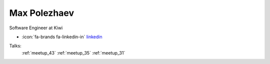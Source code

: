 Max Polezhaev
=================
Software Engineer at Kiwi

- :icon:`fa-brands fa-linkedin-in` `linkedin <https://linkedin.com/in/max-polezhaev/>`_


.. image:: ../_static/img/speakers/max-polezhaev.jpg
    :alt: profile-photo
    :width: 200px



Talks:
 :ref:`meetup_43`
 :ref:`meetup_35`
 :ref:`meetup_31`

